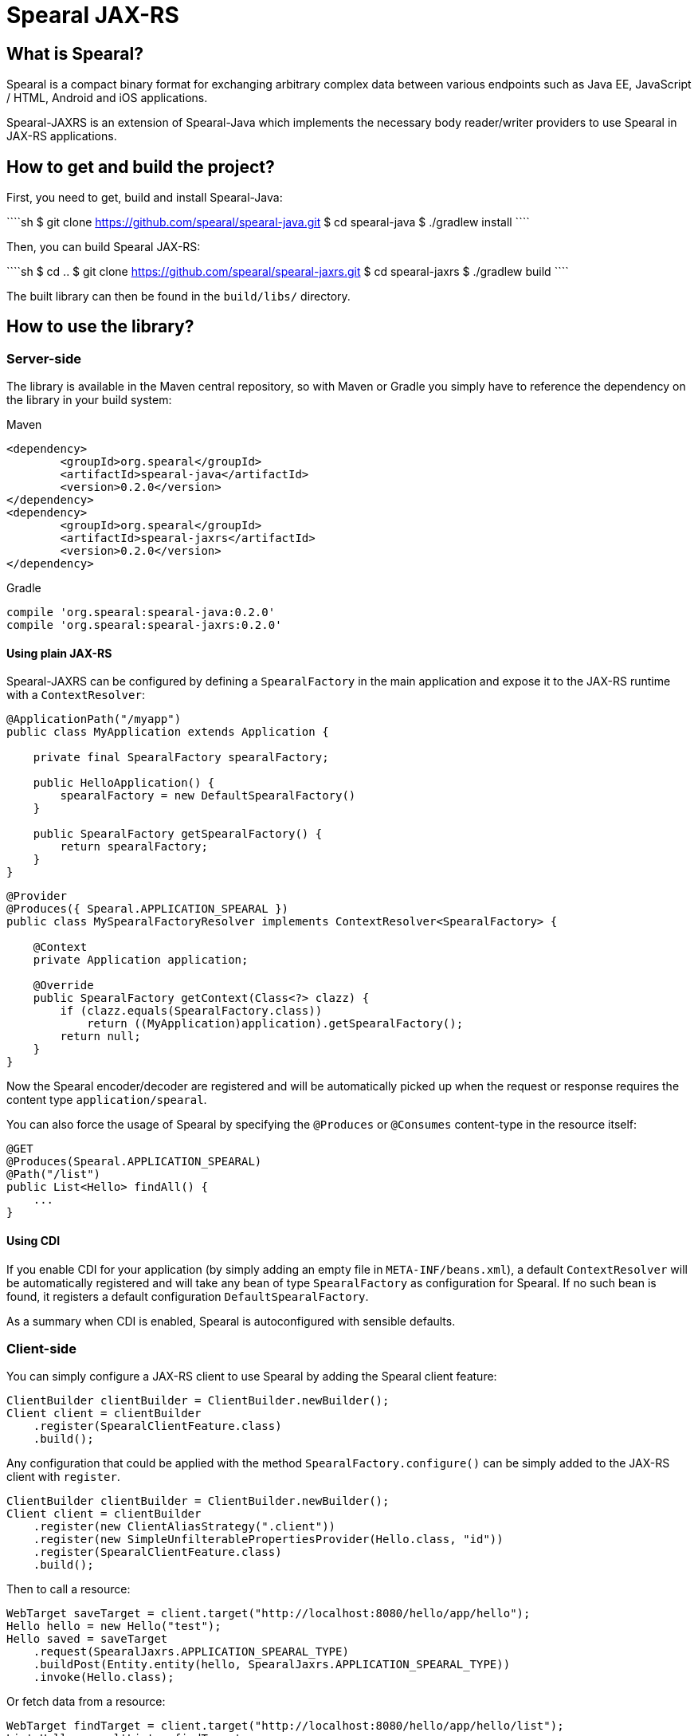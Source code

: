 Spearal JAX-RS
==============

## What is Spearal?

Spearal is a compact binary format for exchanging arbitrary complex data between various endpoints such as Java EE, JavaScript / HTML, Android and iOS applications.

Spearal-JAXRS is an extension of Spearal-Java which implements the necessary body reader/writer providers to use Spearal in JAX-RS applications.

## How to get and build the project?

First, you need to get, build and install Spearal-Java:

````sh
$ git clone https://github.com/spearal/spearal-java.git
$ cd spearal-java
$ ./gradlew install
````

Then, you can build Spearal JAX-RS:

````sh
$ cd ..
$ git clone https://github.com/spearal/spearal-jaxrs.git
$ cd spearal-jaxrs
$ ./gradlew build
````

The built library can then be found in the `build/libs/` directory.

## How to use the library?

=== Server-side

The library is available in the Maven central repository, so with Maven or Gradle you simply have to reference 
the dependency on the library in your build system:

[source,xml]
.Maven
----
<dependency>
	<groupId>org.spearal</groupId>
	<artifactId>spearal-java</artifactId>
	<version>0.2.0</version>
</dependency>
<dependency>
	<groupId>org.spearal</groupId>
	<artifactId>spearal-jaxrs</artifactId>
	<version>0.2.0</version>
</dependency>
----

[source,java]
.Gradle
----
compile 'org.spearal:spearal-java:0.2.0'
compile 'org.spearal:spearal-jaxrs:0.2.0'
----

==== Using plain JAX-RS

Spearal-JAXRS can be configured by defining a `SpearalFactory` in the main application and expose it to the 
JAX-RS runtime with a `ContextResolver`:

[source,java]
----
@ApplicationPath("/myapp")
public class MyApplication extends Application {
	
    private final SpearalFactory spearalFactory;
	
    public HelloApplication() {
        spearalFactory = new DefaultSpearalFactory()
    }
	
    public SpearalFactory getSpearalFactory() {
        return spearalFactory;
    }
}
----

[source,java]
----
@Provider
@Produces({ Spearal.APPLICATION_SPEARAL })
public class MySpearalFactoryResolver implements ContextResolver<SpearalFactory> {
	
    @Context
    private Application application;
	
    @Override
    public SpearalFactory getContext(Class<?> clazz) {
        if (clazz.equals(SpearalFactory.class))
            return ((MyApplication)application).getSpearalFactory();
        return null;
    }
}
----

Now the Spearal encoder/decoder are registered and will be automatically picked up when the request or 
response requires the content type `application/spearal`.

You can also force the usage of Spearal by specifying the `@Produces` or `@Consumes` content-type in the resource itself:

[source,java]
----
@GET
@Produces(Spearal.APPLICATION_SPEARAL)
@Path("/list")
public List<Hello> findAll() {
    ...
}
----

==== Using CDI

If you enable CDI for your application (by simply adding an empty file in `META-INF/beans.xml`), a default `ContextResolver`
will be automatically registered and will take any bean of type `SpearalFactory` as configuration for Spearal.
If no such bean is found, it registers a default configuration `DefaultSpearalFactory`.

As a summary when CDI is enabled, Spearal is autoconfigured with sensible defaults.


=== Client-side

You can simply configure a JAX-RS client to use Spearal by adding the Spearal client feature:

[source,java]
----
ClientBuilder clientBuilder = ClientBuilder.newBuilder();
Client client = clientBuilder
    .register(SpearalClientFeature.class)
    .build();
----

Any configuration that could be applied with the method `SpearalFactory.configure()` can be simply added to the JAX-RS client with `register`.

[source,java]
----
ClientBuilder clientBuilder = ClientBuilder.newBuilder();
Client client = clientBuilder
    .register(new ClientAliasStrategy(".client"))
    .register(new SimpleUnfilterablePropertiesProvider(Hello.class, "id"))
    .register(SpearalClientFeature.class)
    .build();
----

Then to call a resource:

[source,java]
----
WebTarget saveTarget = client.target("http://localhost:8080/hello/app/hello");
Hello hello = new Hello("test");
Hello saved = saveTarget
    .request(SpearalJaxrs.APPLICATION_SPEARAL_TYPE)
    .buildPost(Entity.entity(hello, SpearalJaxrs.APPLICATION_SPEARAL_TYPE))
    .invoke(Hello.class);
----

Or fetch data from a resource:

[source,java]
----
WebTarget findTarget = client.target("http://localhost:8080/hello/app/hello/list");
List<Hello> resultList = findTarget
    .request(SpearalJaxrs.APPLICATION_SPEARAL_TYPE)
    .buildGet()
    .invoke(new GenericType<List<Hello>>() {});
----

==== Using property filters

You can set property filters by setting the request properties `SperalJaxrs.PROPERTY_FILTER_CLIENT` and `SperalJaxrs.PROPERTY_FILTER_SERVER`.

For example if you want to fetch only the property `name` of the object `Hello`:

[source,java]
----
WebTarget findTarget = client.target("http://localhost:8080/hello/app/hello/list");
List<Hello> resultList = findTarget
    .request(SpearalJaxrs.APPLICATION_SPEARAL_TYPE)
    .property(SpearalJaxrs.PROPERTY_FILTER_SERVER, 
        SpearalPropertyFilterBuilder.of(Hello.class, "name"))
    .buildGet()
    .invoke(new GenericType<List<Hello>>() {});
----

The client filter will be applied during serialization of the client object to the server. The server filter
will be applied during serialization of the server result from the server to the client. This second one is converted as a String and passed
to the server as HTTP header. It is then transmitted from the request to the response handler by a JAX-RS `ContainerResponseFilter`.
